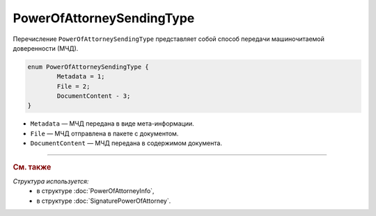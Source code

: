 PowerOfAttorneySendingType
==========================

Перечисление ``PowerOfAttorneySendingType`` представляет собой способ передачи машиночитаемой доверенности (МЧД).

.. code-block:: protobuf

	enum PowerOfAttorneySendingType {
		Metadata = 1;
		File = 2;
		DocumentContent - 3;
	}

- ``Metadata`` — МЧД передана в виде мета-информации.
- ``File`` — МЧД отправлена в пакете с документом.
- ``DocumentContent`` — МЧД передана в содержимом документа.

----

.. rubric:: См. также

*Структура используется:*
	- в структуре :doc:`PowerOfAttorneyInfo`,
	- в структуре :doc:`SignaturePowerOfAttorney`.